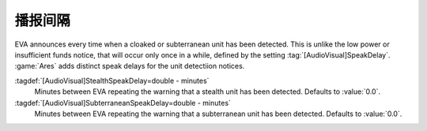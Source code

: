 .. index::
  EVA; SpeakDelays for cloaked and subterranean units
  Cloak; EVA Speak Delay
  Subterranean; EVA Speak Delay

播报间隔
~~~~~~~~~~~~

EVA announces every time when a cloaked or subterranean unit has been detected.
This is unlike the low power or insufficient funds notice, that will occur only
once in a while, defined by the setting :tag:`[AudioVisual]SpeakDelay`.
:game:`Ares` adds distinct speak delays for the unit detectiion notices.

:tagdef:`[AudioVisual]StealthSpeakDelay=double - minutes`
  Minutes between EVA repeating the warning that a stealth unit has been
  detected. Defaults to :value:`0.0`.
:tagdef:`[AudioVisual]SubterraneanSpeakDelay=double - minutes`
  Minutes between EVA repeating the warning that a subterranean unit has been
  detected. Defaults to :value:`0.0`.

.. versionadded:: 2.0

